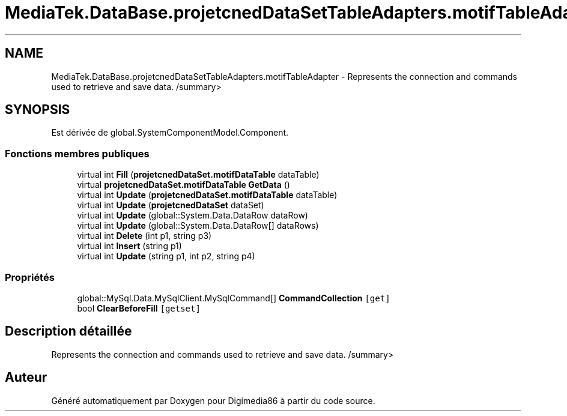.TH "MediaTek.DataBase.projetcnedDataSetTableAdapters.motifTableAdapter" 3 "Mardi 19 Octobre 2021" "Digimedia86" \" -*- nroff -*-
.ad l
.nh
.SH NAME
MediaTek.DataBase.projetcnedDataSetTableAdapters.motifTableAdapter \- Represents the connection and commands used to retrieve and save data\&. /summary>  

.SH SYNOPSIS
.br
.PP
.PP
Est dérivée de global\&.SystemComponentModel\&.Component\&.
.SS "Fonctions membres publiques"

.in +1c
.ti -1c
.RI "virtual int \fBFill\fP (\fBprojetcnedDataSet\&.motifDataTable\fP dataTable)"
.br
.ti -1c
.RI "virtual \fBprojetcnedDataSet\&.motifDataTable\fP \fBGetData\fP ()"
.br
.ti -1c
.RI "virtual int \fBUpdate\fP (\fBprojetcnedDataSet\&.motifDataTable\fP dataTable)"
.br
.ti -1c
.RI "virtual int \fBUpdate\fP (\fBprojetcnedDataSet\fP dataSet)"
.br
.ti -1c
.RI "virtual int \fBUpdate\fP (global::System\&.Data\&.DataRow dataRow)"
.br
.ti -1c
.RI "virtual int \fBUpdate\fP (global::System\&.Data\&.DataRow[] dataRows)"
.br
.ti -1c
.RI "virtual int \fBDelete\fP (int p1, string p3)"
.br
.ti -1c
.RI "virtual int \fBInsert\fP (string p1)"
.br
.ti -1c
.RI "virtual int \fBUpdate\fP (string p1, int p2, string p4)"
.br
.in -1c
.SS "Propriétés"

.in +1c
.ti -1c
.RI "global::MySql\&.Data\&.MySqlClient\&.MySqlCommand[] \fBCommandCollection\fP\fC [get]\fP"
.br
.ti -1c
.RI "bool \fBClearBeforeFill\fP\fC [getset]\fP"
.br
.in -1c
.SH "Description détaillée"
.PP 
Represents the connection and commands used to retrieve and save data\&. /summary> 

.SH "Auteur"
.PP 
Généré automatiquement par Doxygen pour Digimedia86 à partir du code source\&.
